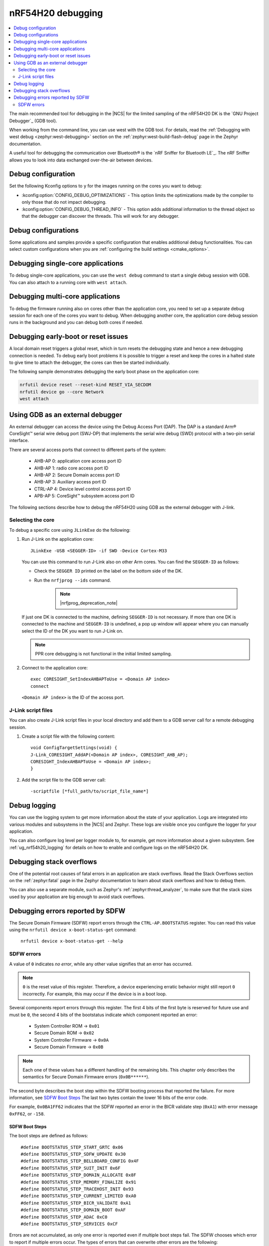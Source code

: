 .. _ug_nrf54h20_debugging:

nRF54H20 debugging
##################

.. contents::
   :local:
   :depth: 2

The main recommended tool for debugging in the |NCS| for the limited sampling of the nRF54H20 DK is the `GNU Project Debugger`_ (GDB tool).

When working from the command line, you can use west with the GDB tool.
For details, read the :ref:`Debugging with west debug <zephyr:west-debugging>` section on the :ref:`zephyr:west-build-flash-debug` page in the Zephyr documentation.

A useful tool for debugging the communication over Bluetooth® is the `nRF Sniffer for Bluetooth LE`_.
The nRF Sniffer allows you to look into data exchanged over-the-air between devices.

Debug configuration
*******************

Set the following Kconfig options to ``y`` for the images running on the cores you want to debug:

* :kconfig:option:`CONFIG_DEBUG_OPTIMIZATIONS` - This option limits the optimizations made by the compiler to only those that do not impact debugging.
* :kconfig:option:`CONFIG_DEBUG_THREAD_INFO` - This option adds additional information to the thread object so that the debugger can discover the threads.
  This will work for any debugger.

Debug configurations
********************

Some applications and samples provide a specific configuration that enables additional debug functionalities.
You can select custom configurations when you are :ref:`configuring the build settings <cmake_options>`.


Debugging single-core applications
**********************************

To debug single-core applications, you can use the ``west debug`` command to start a single debug session with GDB.
You can also attach to a running core with ``west attach``.

Debugging multi-core applications
*********************************

To debug the firmware running also on cores other than the application core, you need to set up a separate debug session for each one of the cores you want to debug.
When debugging another core, the application core debug session runs in the background and you can debug both cores if needed.

Debugging early-boot or reset issues
*********************************

A local domain reset triggers a global reset, which in turn resets the debugging state and hence a new debugging connection is needed. 
To debug early boot problems it is possible to trigger a reset and keep the cores in a halted state to give time to attach the debugger, the cores can then be started individually. 

The following sample demonstrates debugging the early boot phase on the application core:

.. code-block:: shell

  nrfutil device reset --reset-kind RESET_VIA_SECDOM
  nrfutil device go --core Network
  west attach

Using GDB as an external debugger
*********************************

An external debugger can access the device using the Debug Access Port (DAP).
The DAP is a standard Arm® CoreSight™ serial wire debug port (SWJ-DP) that implements the serial wire debug (SWD) protocol with a two-pin serial interface.

There are several access ports that connect to different parts of the system:

   * AHB-AP 0: application core access port ID
   * AHB-AP 1: radio core access port ID
   * AHB-AP 2: Secure Domain access port ID
   * AHB-AP 3: Auxiliary access port ID
   * CTRL-AP 4: Device level control access port ID
   * APB-AP 5: CoreSight™ subsystem access port ID

The following sections describe how to debug the nRF54H20 using GDB as the external debugger with J-link.

Selecting the core
==================

To debug a specific core using ``JLinkExe`` do the following:

1. Run J-Link on the application core::

      JLinkExe -USB <SEGGER-ID> -if SWD -Device Cortex-M33

   You can use this command to run J-Link also on other Arm cores.
   You can find the ``SEGGER-ID`` as follows:

   * Check the ``SEGGER ID`` printed on the label on the bottom side of the DK.
   * Run the ``nrfjprog --ids`` command.

      .. note::
         |nrfjprog_deprecation_note|

   If just one DK is connected to the machine, defining ``SEGGER-ID`` is not necessary.
   If more than one DK is connected to the machine and ``SEGGER-ID`` is undefined, a pop up window will appear where you can manually select the ID of the DK you want to run J-Link on.

   .. note::
      PPR core debugging is not functional in the initial limited sampling.

#. Connect to the application core::

      exec CORESIGHT_SetIndexAHBAPToUse = <Domain AP index>
      connect

   ``<Domain AP index>`` is the ID of the access port.

J-Link script files
===================

You can also create J-Link script files in your local directory and add them to a GDB server call for a remote debugging session.

1. Create a script file with the following content::

      void ConfigTargetSettings(void) {
      J-Link_CORESIGHT_AddAP(<Domain AP index>, CORESIGHT_AHB_AP);
      CORESIGHT_IndexAHBAPToUse = <Domain AP index>;
      }

2. Add the script file to the GDB server call::

      -scriptfile [*full_path/to/script_file_name*]

Debug logging
*************

You can use the logging system to get more information about the state of your application.
Logs are integrated into various modules and subsystems in the |NCS| and Zephyr.
These logs are visible once you configure the logger for your application.

You can also configure log level per logger module to, for example, get more information about a given subsystem.
See :ref:`ug_nrf54h20_logging` for details on how to enable and configure logs on the nRF54H20 DK.

Debugging stack overflows
*************************

One of the potential root causes of fatal errors in an application are stack overflows.
Read the Stack Overflows section on the :ref:`zephyr:fatal` page in the Zephyr documentation to learn about stack overflows and how to debug them.

You can also use a separate module, such as Zephyr's :ref:`zephyr:thread_analyzer`, to make sure that the stack sizes used by your application are big enough to avoid stack overflows.

Debugging errors reported by SDFW
*********************************

The Secure Domain Firmware (SDFW) report errors through the ``CTRL-AP.BOOTSTATUS`` register.
You can read this value using the ``nrfutil device x-boot-status-get`` command:

.. parsed-literal::
   :class: highlight

    nrfutil device x-boot-status-get --help

SDFW errors
===========

A value of ``0`` indicates *no error*, while any other value signifies that an error has occurred.

.. note::
   ``0`` is the reset value of this register.
   Therefore, a device experiencing erratic behavior might still report ``0`` incorrectly.
   For example, this may occur if the device is in a boot loop.


Several components report errors through this register.
The first 4 bits of the first byte is reserved for future use and must be ``0``, the second 4 bits of the bootstatus indicate which component reported an error:

 * System Controller ROM -> ``0x01``
 * Secure Domain ROM -> ``0x02``
 * System Controller Firmware -> ``0x0A``
 * Secure Domain Firmware -> ``0x0B``

.. note::
      Each one of these values has a different handling of the remaining bits.
      This chapter only describes the semantics for Secure Domain Firmware errors (``0x0B******``).


The second byte describes the boot step within the SDFW booting process that reported the failure.
For more information, see `SDFW Boot Steps`_
The last two bytes contain the lower 16 bits of the error code.

For example, ``0x0BA1FF62`` indicates that the SDFW reported an error in the BICR validate step (``0xA1``) with error message ``0xFF62``, or ``-158``.

SDFW Boot Steps
---------------

The boot steps are defined as follows:

.. parsed-literal::
   :class: highlight

    #define BOOTSTATUS_STEP_START_GRTC 0x06
    #define BOOTSTATUS_STEP_SDFW_UPDATE 0x30
    #define BOOTSTATUS_STEP_BELLBOARD_CONFIG 0x4F
    #define BOOTSTATUS_STEP_SUIT_INIT 0x6F
    #define BOOTSTATUS_STEP_DOMAIN_ALLOCATE 0x8F
    #define BOOTSTATUS_STEP_MEMORY_FINALIZE 0x91
    #define BOOTSTATUS_STEP_TRACEHOST_INIT 0x93
    #define BOOTSTATUS_STEP_CURRENT_LIMITED 0xA0
    #define BOOTSTATUS_STEP_BICR_VALIDATE 0xA1
    #define BOOTSTATUS_STEP_DOMAIN_BOOT 0xAF
    #define BOOTSTATUS_STEP_ADAC 0xC0
    #define BOOTSTATUS_STEP_SERVICES 0xCF

Errors are not accumulated, as only one error is reported even if multiple boot steps fail.
The SDFW chooses which error to report if multiple errors occur.
The types of errors that can overwrite other errors are the following:

 * An update of SDFW has failed.
 * The SDFW is unable to initialize the ADAC over CTRL-AP communication.

The following is a short description of the failures related to the boot steps:

 * ``BOOTSTATUS_STEP_START_GRTC``  - SDFW was unable to initialize the driver used for the GRTC.
 * ``BOOTSTATUS_STEP_SDFW_UPDATE`` - SDROM was instructed to install an update before last reset, and is indicating that an error occurred while performing the update.
 * ``BOOTSTATUS_STEP_BELLBOARD_CONFIG`` - SDFW was unable to apply the static bellboard configuration.
 * ``BOOTSTATUS_STEP_SUIT_INIT`` - A SUIT related error occurred.
 * ``BOOTSTATUS_STEP_DOMAIN_ALLOCATE`` - An error occurred while allocating global resources.
 * ``BOOTSTATUS_STEP_MEMORY_FINALIZE`` - SDFW was unable to apply the required memory protection configuration.
 * ``BOOTSTATUS_STEP_TRACEHOST_INIT`` - An error occurred when initializing the trace host.
 * ``BOOTSTATUS_STEP_CURRENT_LIMITED`` - System Controller ROM booted the system in current limited mode due to an issue in the BICR.
 * ``BOOTSTATUS_STEP_BICR_VALIDATE`` - SDFW discovered an invalid BICR. Note that not seeing this issue does not imply that there are no issues in the BICR.
 * ``BOOTSTATUS_STEP_DOMAIN_BOOT`` - An error occurred while booting the local domains.
 * ``BOOTSTATUS_STEP_ADAC`` - An error occurred while initializing the ADAC transport.
 * ``BOOTSTATUS_STEP_SERVICES`` - An error occurred while initializing the SSF server.
